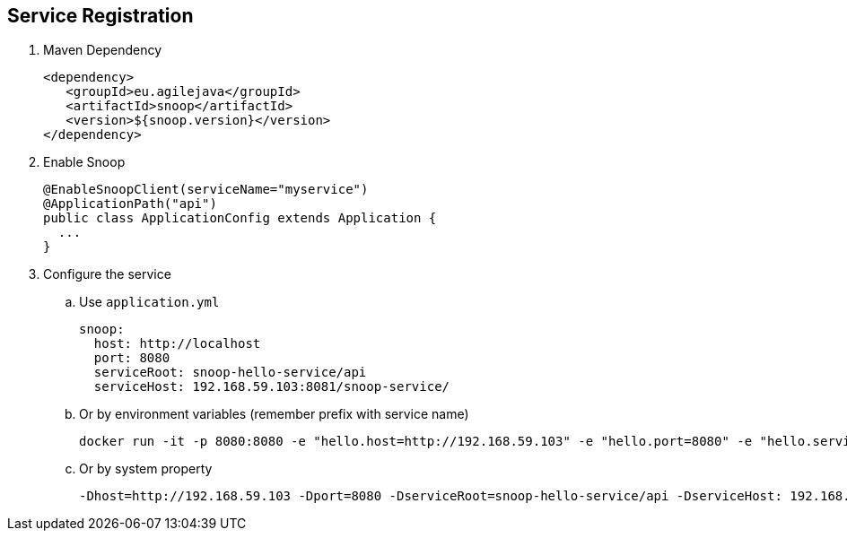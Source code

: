 == Service Registration

. Maven Dependency

 <dependency>
    <groupId>eu.agilejava</groupId>
    <artifactId>snoop</artifactId>
    <version>${snoop.version}</version>
 </dependency>

. Enable Snoop

 @EnableSnoopClient(serviceName="myservice")
 @ApplicationPath("api")
 public class ApplicationConfig extends Application {
   ...
 }

. Configure the service
.. Use `application.yml`

 snoop:
   host: http://localhost
   port: 8080
   serviceRoot: snoop-hello-service/api
   serviceHost: 192.168.59.103:8081/snoop-service/

.. Or by environment variables (remember prefix with service name)

 docker run -it -p 8080:8080 -e "hello.host=http://192.168.59.103" -e "hello.port=8080" -e "hello.serviceRoot=snoop-hello-service/api" -e "hello.serviceHost=192.168.59.103:8081/snoop-service/" ivargrimstad/snoop-hello

 .. Or by system property

  -Dhost=http://192.168.59.103 -Dport=8080 -DserviceRoot=snoop-hello-service/api -DserviceHost: 192.168.59.103:8081/snoop-service/
